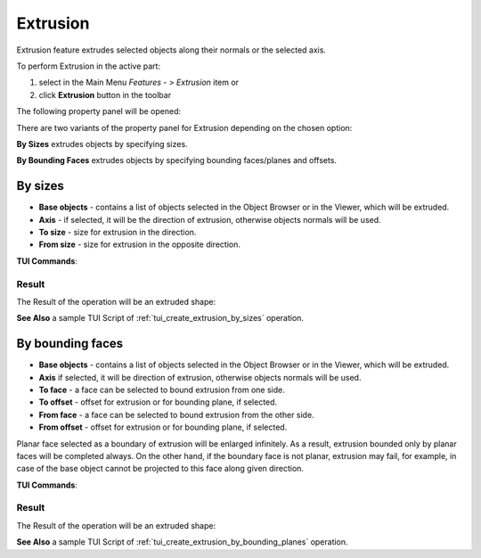 .. |extrusion_btn.icon|    image:: images/extrusion_btn.png

Extrusion
=========

Extrusion feature extrudes selected objects along their normals or the selected axis.

To perform Extrusion in the active part:

#. select in the Main Menu *Features - > Extrusion* item  or
#. click |extrusion_btn.icon| **Extrusion** button in the toolbar

The following property panel will be opened:

.. image:: images/StartSketch.png
  :align: center

.. centered::
  Start sketch

There are two variants of the property panel for Extrusion depending on the chosen option:

.. image:: images/extrusion_by_sizes.png
   :align: left
**By Sizes** extrudes objects by specifying sizes.

.. image:: images/extrusion_by_bounding_planes.png
   :align: left
**By Bounding Faces** extrudes objects by specifying bounding faces/planes and offsets.


By sizes
--------

.. image:: images/Extrusion1.png
  :align: center

.. centered::
  Extrusion: definition by sizes

- **Base objects** - contains a list of objects selected in the Object Browser or in the Viewer, which will be extruded.
- **Axis** - if selected, it will be the direction of extrusion, otherwise objects normals will be used.
- **To size** - size for extrusion in the direction.
- **From size** - size for extrusion in the opposite direction.

**TUI Commands**:

.. py:function:: model.addExtrusion(part, objects, size)

    :param part: The current part object.
    :param list: A list of objects for extrusion.
    :param number: Size of extrucion.
    :return: Created object.

.. py:function:: model.addExtrusion(part, objects, direction, size)

    :param part: The current part object.
    :param list: A list of objects for extrusion.
    :param object: A direction of extrusion
    :param number: Size of extrucion.
    :return: Created object.

.. py:function:: model.addExtrusion(part, objects, toSize, fromSize)

    :param part: The current part object.
    :param list: A list of objects for extrusion.
    :param number: "Size to" value.
    :param number: "Size from" value.
    :return: Created object.

.. py:function:: model.addExtrusion(part, objects, direction, toSize, fromSize)

    :param part: The current part object.
    :param list: A list of objects for extrusion.
    :param object: A direction of extrusion
    :param number: "Size to" value.
    :param number: "Size from" value.
    :return: Created object.

Result
""""""

The Result of the operation will be an extruded shape:

.. image:: images/extrusion_by_sizes_result.png
	   :align: center

.. centered::
   **Created Extrusion**

**See Also** a sample TUI Script of :ref:`tui_create_extrusion_by_sizes` operation.

By bounding faces
------------------

.. image:: images/Extrusion2.png
  :align: center

.. centered::
  Extrusion: definition by bounding faces

- **Base objects** - contains a list of objects selected in the Object Browser or in the Viewer, which will be extruded.
- **Axis** if selected, it will be direction of extrusion, otherwise objects normals will be used.
- **To face** - a face can be selected to bound extrusion from one side.
- **To offset** - offset for extrusion or for bounding plane, if selected.
- **From face** - a face can be selected to bound extrusion from the other side.
- **From offset** - offset for extrusion or for bounding plane, if selected.

Planar face selected as a boundary of extrusion will be enlarged infinitely. As a result, extrusion bounded only by planar faces will be completed always.
On the other hand, if the boundary face is not planar, extrusion may fail, for example, in case of the base object cannot be projected to this face along given direction.

**TUI Commands**:

.. py:function:: model.addExtrusion(part, objects, toObject, toOffset, fromObject, fromOffset)

    :param part: The current part object.
    :param list: A list of objects for extrusion.
    :param object: "To object"
    :param number: "To offset".
    :param object: "From object"
    :param number: "From offset".
    :return: Created object.

.. py:function:: model.addExtrusion(part, objects, direction, toObject, toOffset, fromObject, fromOffset)

    :param part: The current part object.
    :param list: A list of objects for extrusion.
    :param object: A direction of extrusion
    :param object: "To object"
    :param number: "To offset".
    :param object: "From object"
    :param number: "From offset".
    :return: Created object.

Result
""""""

The Result of the operation will be an extruded shape:

.. image:: images/extrusion_by_bounding_planes_result.png
	   :align: center

.. centered::
   **Created Extrusion**

**See Also** a sample TUI Script of :ref:`tui_create_extrusion_by_bounding_planes` operation.
